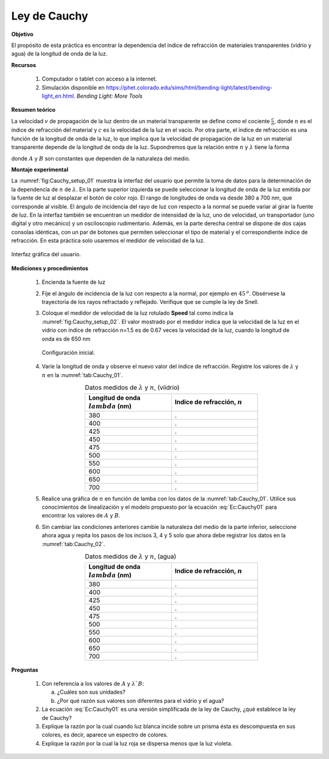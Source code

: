 .. _Cauchy_Law:

Ley de Cauchy
==============

**Objetivo**

El propósito de esta práctica es encontrar la dependencia del índice de refracción de materiales transparentes (vidrio y agua) de la longitud de onda de la luz.

**Recursos**

   #. Computador o tablet con acceso a la internet.
   #. Simulación disponible en `https://phet.colorado.edu/sims/html/bending-light/latest/bending-light_en.html <https://phet.colorado.edu/sims/html/bending-light/latest/bending-light_en.html>`_. *Bending Light: More Tools*

**Resumen teórico**

La velocidad :math:`v` de propagación de la luz dentro de un material transparente se define como el cociente :math:`\frac{c}{n}`, donde :math:`n` es el índice de refracción del material y :math:`c` es la velocidad de la luz en el vacío. Por otra parte, el índice de refracción es una función de la longitud de onda de la luz, lo que implica que la velocidad de propagación de la luz en un material transparente depende de la longitud de onda de la luz.
Supondremos que la relación entre :math:`n` y :math:`\lambda` tiene la forma

.. math::
   :label: Ec:Cauchy01

   \begin{equation}
    n=A+\frac{B}{\lambda ^2}
   \end{equation}


donde :math:`A` y :math:`B` son constantes que dependen de la naturaleza del medio.


**Montaje experimental**

La :numref:`fig:Cauchy_setup_01` muestra la interfaz del usuario que permite la toma de datos para la determinación de la dependencia de :math:`n` de :math:`\lambda`. En la parte superior izquierda se puede seleccionar la longitud de onda de la luz emitida por la fuente de luz al desplazar el botón de color rojo. El rango de longitudes de onda va desde 380 a 700 nm, que corresponde al visible.  El ángulo de incidencia del rayo de luz con respecto a la normal se puede variar al girar la fuente de luz.  En la interfaz también se encuentran un medidor de intensidad de la luz, uno de velocidad, un transportador (uno digital y otro mecánico) y un osciloscopio rudimentario.  Además, en la parte derecha central se dispone de dos cajas consolas idénticas, con un par de botones que permiten seleccionar el tipo de material y el correspondiente índice de refracción. En esta práctica solo usaremos el medidor de velocidad de la luz.

.. figure:: /images/Oscilaciones_Termo/Cauchy_Law/Cauchy_01.png
   :alt:
   :scale: 110
   :align: center
   :name: fig:Cauchy_setup_01

   Interfaz gráfica del usuario.


**Mediciones y procedimientos**

   #. Encienda la fuente de luz
   #. Fije el ángulo de incidencia de la luz con respecto a la normal, por ejemplo en :math:`45\,^o`. Obsérvese la trayectoria de los rayos refractado y reflejado. Verifique que se cumple la ley de Snell.
   #. Coloque el medidor de velocidad de la luz rotulado **Speed** tal como indica la :numref:`fig:Cauchy_setup_02`. El valor mostrado por el medidor indica que la velocidad de la luz en el vidrio con índice de refracción n=1.5 es de 0.67 veces la velocidad de la luz, cuando la longitud de onda es de 650 nm

      .. figure:: /images/Oscilaciones_Termo/Cauchy_Law/Cauchy_02.png
         :alt:
         :scale: 110
         :align: center
         :name: fig:Cauchy_setup_02

         Configuración inicial.


   #. Varíe la longitud de onda y observe el nuevo valor del índice de refracción. Registre los valores de :math:`\lambda` y :math:`n` en la :numref:`tab:Cauchy_01`.

      .. csv-table:: Datos medidos de :math:`\lambda` y :math:`n`, (víidrio)
         :header: "Longitud de onda :math:`\\lambda` (nm)", "Indice de refracción, :math:`n` "
         :widths: 1,1
         :width: 12 cm
         :name: tab:Cauchy_01
         :align: center

         380,.
         400,.
         425,.
         450,.
         475,.
         500,.
         550,.
         600,.
         650,.
         700,.

   #. Realice una gráfica de :math:`n` en función de lamba con los datos de la :numref:`tab:Cauchy_01`. Utilice sus conocimientos de linealización y el modelo propuesto por la ecuación :eq:`Ec:Cauchy01` para encontrar los valores de :math:`A` y :math:`B`.
   #. Sin cambiar las condiciones anteriores cambie la naturaleza del medio de la parte inferior, seleccione ahora agua y repita los pasos de los incisos 3, 4  y 5 solo que ahora debe registrar los datos en la :numref:`tab:Cauchy_02`.

      .. csv-table:: Datos medidos de :math:`\lambda` y :math:`n`, (agua)
         :header: "Longitud de onda :math:`\\lambda` (nm)", "Indice de refracción, :math:`n` "
         :widths: 1,1
         :width: 12 cm
         :name: tab:Cauchy_02
         :align: center

         380,.
         400,.
         425,.
         450,.
         475,.
         500,.
         550,.
         600,.
         650,.
         700,.


**Preguntas**

   #. Con referencia a los valores de  :math:`A` y :math:`\lambda`B`:

      a. ¿Cuáles son sus unidades?
      b. ¿Por qué razón sus valores son diferentes para el vidrio y el agua?

   #. La ecuación :eq:`Ec:Cauchy01` es una versión simplificada de la ley de Cauchy, ¿qué establece la ley de Cauchy?
   #. Explique la razón por la cual cuando luz blanca incide sobre un prisma ésta es descompuesta en sus colores, es decir, aparece un espectro de colores.
   #. Explique la razón por la cual la luz roja se dispersa menos que la luz violeta.
